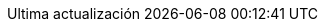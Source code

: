 // Spanish translation, courtesy of Eddú Meléndez <eddu.melendez@gmail.com>
:appendix-caption: Apéndice
:appendix-refsig: {appendix-caption}
:caution-caption: Precaución
//:chapter-label: ???
//:chapter-refsig: {chapter-label}
:example-caption: Ejemplo
:figure-caption: Figura
:important-caption: Importante
:last-update-label: Ultima actualización
ifdef::listing-caption[:listing-caption: Lista]
:manname-title: NOMBRE
:note-caption: Nota
//:part-refsig: ???
ifdef::preface-title[:preface-title: Prefacio]
//:section-refsig: ???
:table-caption: Tabla
:tip-caption: Sugerencia
:toc-title: Tabla de Contenido
:untitled-label: Sin título
:version-label: Versión
:warning-caption: Aviso
